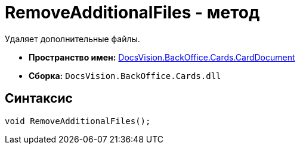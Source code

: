 = RemoveAdditionalFiles - метод

Удаляет дополнительные файлы.

* *Пространство имен:* xref:api/DocsVision/BackOffice/Cards/CardDocument/CardDocument_NS.adoc[DocsVision.BackOffice.Cards.CardDocument]
* *Сборка:* `DocsVision.BackOffice.Cards.dll`

[[RemoveAdditionalFiles_MT__section_jct_3ds_mpb]]
== Синтаксис

[source,csharp]
----
void RemoveAdditionalFiles();
----
